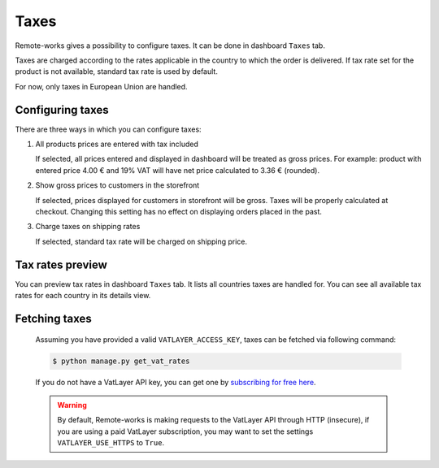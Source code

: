 Taxes
=====

Remote-works gives a possibility to configure taxes. It can be done in dashboard ``Taxes`` tab.

Taxes are charged according to the rates applicable in the country to which the order is delivered. If tax rate set for the product is not available, standard tax rate is used by default.

For now, only taxes in European Union are handled.


Configuring taxes
-----------------

There are three ways in which you can configure taxes:

#. All products prices are entered with tax included

   If selected, all prices entered and displayed in dashboard will be treated as gross prices. For example: product with entered price 4.00 € and 19% VAT will have net price calculated to 3.36 € (rounded).

#. Show gross prices to customers in the storefront

   If selected, prices displayed for customers in storefront will be gross. Taxes will be properly calculated at checkout. Changing this setting has no effect on displaying orders placed in the past.

#. Charge taxes on shipping rates

   If selected, standard tax rate will be charged on shipping price.


Tax rates preview
-----------------

You can preview tax rates in dashboard ``Taxes`` tab. It lists all countries taxes are handled for. You can see all available tax rates for each country in its details view.


Fetching taxes
--------------

  Assuming you have provided a valid ``VATLAYER_ACCESS_KEY``, taxes can be fetched via following command:

  .. code-block:: console

    $ python manage.py get_vat_rates


  If you do not have a VatLayer API key, you can get one by `subscribing for free here <https://vatlayer.com/signup?plan=9>`_.


  .. warning::

    By default, Remote-works is making requests to the VatLayer API through HTTP (insecure),
    if you are using a paid VatLayer subscription, you may want to set the settings ``VATLAYER_USE_HTTPS`` to ``True``.
